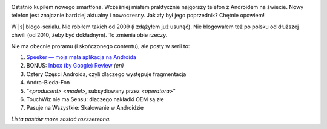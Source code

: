 .. title: Seria: Chrisa Warricka Przygoda z Androidem
.. slug: series-android-adventure
.. date: 2014-08-01 18:00:00+02:00
.. tags: android, adventure, review
.. category: Android Adventure
.. description: Przygoda z Androidem czeka.
.. type: text

.. class:: android-adventure-logo-full

.. image:: /blog-content/android-adventure/logo.pl.png

Ostatnio kupiłem nowego smartfona.  Wcześniej miałem praktycznie najgorszy
telefon z Androidem na świecie.  Nowy telefon jest znajcznie bardziej aktualny
i nowoczesny.  Jak zły był jego poprzednik?  Chętnie opowiem!

W |s| blogo-serialu.  Nie robiłem takich od 2009 (i zdążyłem już
usunąć).  Nie blogowałem też po polsku od dłuższej chwili (od 2010, żeby być
dokładnym).  To zmienia obie rzeczy.

Nie ma obecnie proramu (i skończonego contentu), ale posty w serii to:

1. `Speeker — moja mała aplikacja na Androida`__
2. BONUS: `Inbox (by Google) Review`__ *(en)*
3. Cztery Części Androida, czyli dlaczego występuje fragmentacja
4. Andro-Bieda-Fon
5. “*<producent>* *<model>*, subsydiowany przez *<operatora>*\”
6. TouchWiz nie ma Sensu: dlaczego nakładki OEM są złe
7. Pasuje na Wszystkie: Skalowanie w Androidzie

__ /pl/blog/2014/08/26/speeker/
__ /blog/2014/11/09/inbox-review/

*Lista postów może zostać rozszerzona.*

.. |s| raw:: html

    <del>telenoweli</del>
